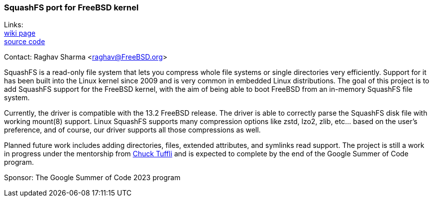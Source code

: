 === SquashFS port for FreeBSD kernel

Links: +
link:https://wiki.freebsd.org/SummerOfCode2023Projects/PortSquashFuseToTheFreeBSDKernel[wiki page] +
link:https://github.com/Mashijams/freebsd-src/tree/gsoc/squashfs[source code]

Contact: Raghav Sharma <raghav@FreeBSD.org>

SquashFS is a read-only file system that lets you compress whole file systems or single directories very efficiently.
Support for it has been built into the Linux kernel since 2009 and is very common in embedded Linux distributions.
The goal of this project is to add SquashFS support for the FreeBSD kernel, with the aim of being able to boot FreeBSD from an in-memory SquashFS file system.

Currently, the driver is compatible with the 13.2 FreeBSD release.
The driver is able to correctly parse the SquashFS disk file with working mount(8) support.
Linux SquashFS supports many compression options like zstd, lzo2, zlib, etc... based on the user's preference, and of course, our driver supports all those compressions as well.

Planned future work includes adding directories, files, extended attributes, and symlinks read support.
The project is still a work in progress under the mentorship from mailto:chuck@FreeBSD.org[Chuck Tuffli] and is expected to complete by the end of the Google Summer of Code program.

Sponsor: The Google Summer of Code 2023 program
